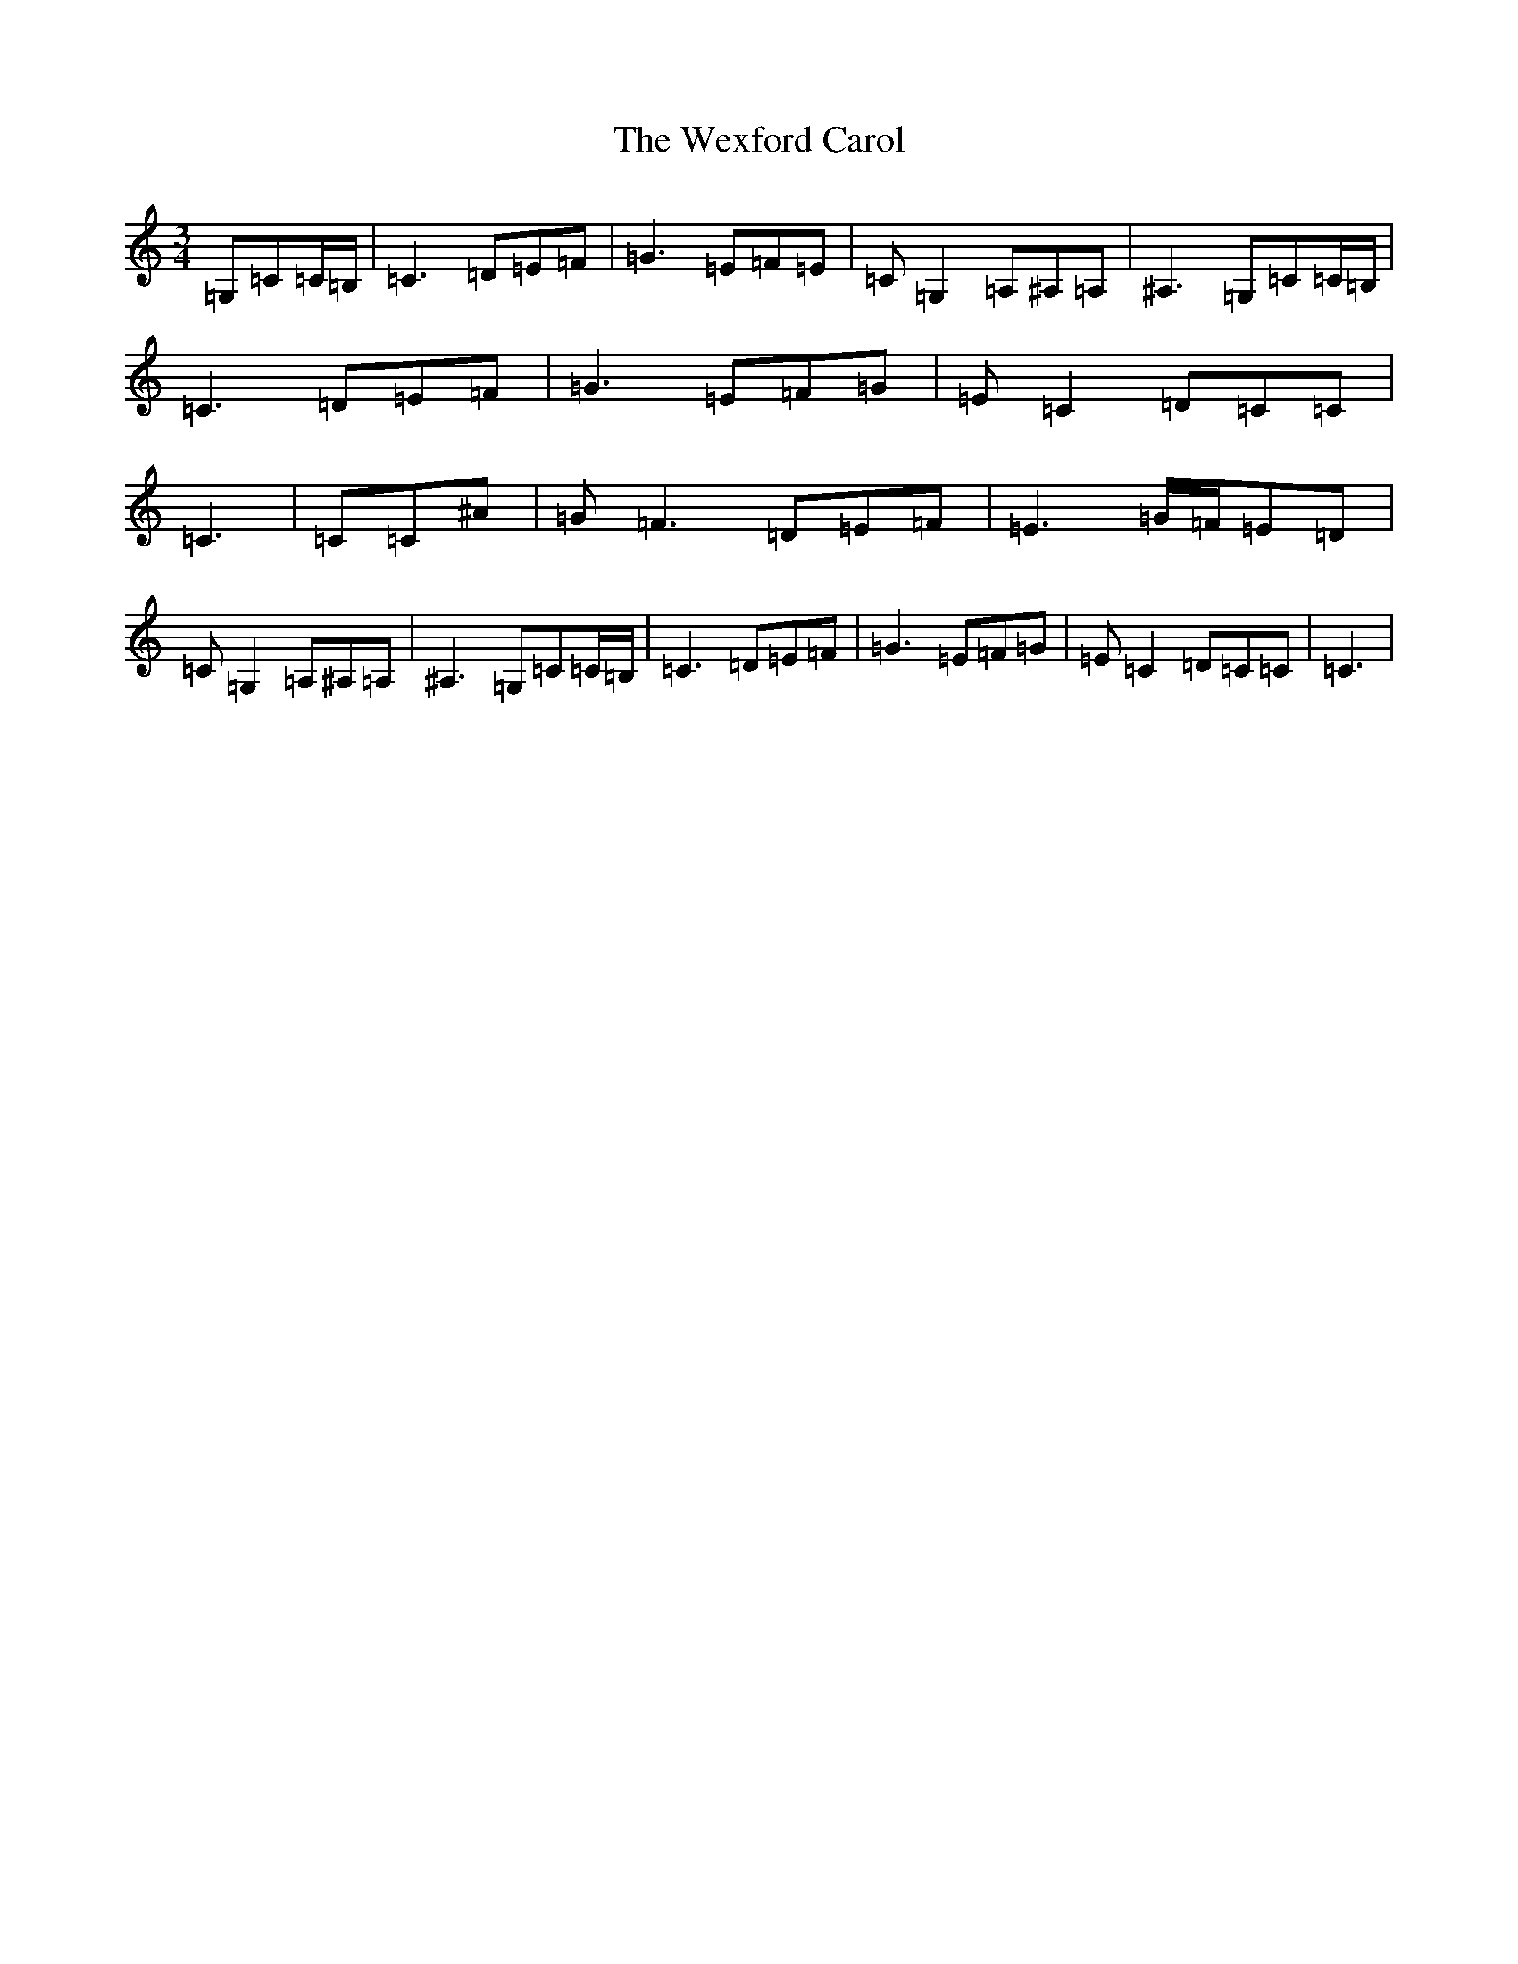 X: 22311
T: Wexford Carol, The
S: https://thesession.org/tunes/6500#setting25304
Z: F Major
R: waltz
M: 3/4
L: 1/8
K: C Major
=G,=C=C/2=B,/2|=C3=D=E=F|=G3=E=F=E|=C=G,2=A,^A,=A,|^A,3=G,=C=C/2=B,/2|=C3=D=E=F|=G3=E=F=G|=E=C2=D=C=C|=C3|=C=C^A|=G=F3=D=E=F|=E3=G/2=F/2=E=D|=C=G,2=A,^A,=A,|^A,3=G,=C=C/2=B,/2|=C3=D=E=F|=G3=E=F=G|=E=C2=D=C=C|=C3|